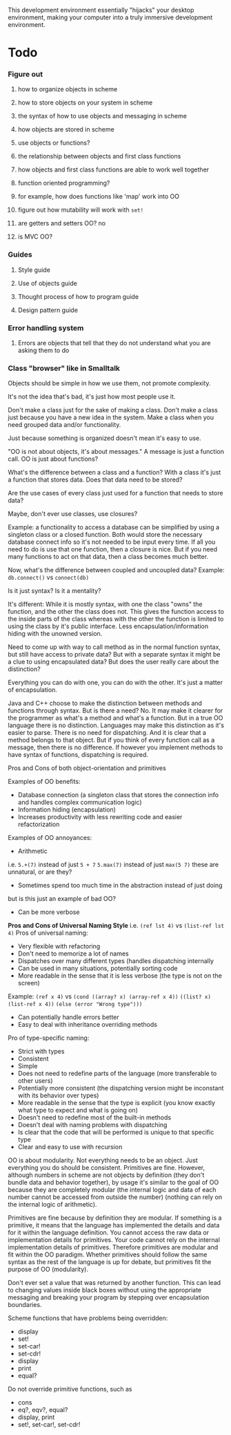 
This development environment essentially "hijacks" your desktop environment, making your computer into a truly immersive development environment.
* Todo
*** Figure out
**** how to organize objects in scheme
**** how to store objects on your system in scheme
**** the syntax of how to use objects and messaging in scheme
**** how objects are stored in scheme
**** use objects or functions?
**** the relationship between objects and first class functions
**** how objects and first class functions are able to work well together
**** function oriented programming?
**** for example, how does functions like 'map' work into OO
**** figure out how mutability will work with ~set!~
**** are getters and setters OO? no
**** is MVC OO?
*** Guides
**** Style guide
**** Use of objects guide
**** Thought process of how to program guide
**** Design pattern guide
*** Error handling system
**** Errors are objects that tell that they do not understand what you are asking them to do
*** Class "browser" like in Smalltalk


Objects should be simple in how we use them, not promote complexity.

It's not the idea that's bad, it's just how most people use it.

Don't make a class just for the sake of making a class. Don't make a class just because you have a new idea in the system. Make a class when you need grouped data and/or functionality.

Just because something is organized doesn't mean it's easy to use.

"OO is not about objects, it's about messages." A message is just a function call. OO is just about functions?



What's the difference between a class and a function?
With a class it's just a function that stores data. Does that data need to be stored?

Are the use cases of every class just used for a function that needs to store data?

Maybe, don't ever use classes, use closures?

Example: a functionality to access a database can be simplified by using a singleton class or a closed function.
Both would store the necessary database connect info so it's not needed to be input every time. If all you need to do is use that one function, then a closure is nice. But if you need many functions to act on that data, then a class becomes much better.



Now, what's the difference between coupled and uncoupled data?
Example:
~db.connect()~ vs ~connect(db)~

Is it just syntax? Is it a mentality?

It's different:
While it is mostly syntax, with one the class "owns" the function, and the other the class does not. This gives the function access to the inside parts of the class whereas with the other the function is limited to using the class by it's public interface. Less encapsulation/information hiding with the unowned version.

Need to come up with way to call method as in the normal function syntax, but still have access to private data?
But with a separate syntax it might be a clue to using encapsulated data?
But does the user really care about the distinction?

Everything you can do with one, you can do with the other. It's just a matter of encapsulation.

Java and C++ choose to make the distinction between methods and functions through syntax. But is there a need?
No. It may make it clearer for the programmer as what's a method and what's a function. But in a true OO language there is no distinction. Languages may make this distinction as it's easier to parse. There is no need for dispatching. And it is clear that a method belongs to that object. But if you think of every function call as a message, then there is no difference. If however you implement methods to have syntax of functions, dispatching is required.


Pros and Cons of both object-orientation and primitives


Examples of OO benefits:
- Database connection (a singleton class that stores the connection info and handles complex communication logic)
- Information hiding (encapsulation)
- Increases productivity with less rewriting code and easier refactorization


Examples of OO annoyances:
- Arithmetic
i.e.
 ~5.+(7)~ instead of just ~5 + 7~
~5.max(7)~ instead of just ~max(5 7)~
these are unnatural, or are they?
- Sometimes spend too much time in the abstraction instead of just doing
but is this just an example of bad OO?
- Can be more verbose



*Pros and Cons of Universal Naming Style*
i.e. ~(ref lst 4)~ vs ~(list-ref lst 4)~
Pros of universal naming:
- Very flexible with refactoring
- Don't need to memorize a lot of names
- Dispatches over many different types (handles dispatching internally
- Can be used in many situations, potentially sorting code
- More readable in the sense that it is less verbose (the type is not on the screen)
Example:
~(ref x 4)~
vs
~(cond ((array? x) (array-ref x 4))~
~((list? x) (list-ref x 4))~
~(else (error "Wrong type")))~
- Can potentially handle errors better
- Easy to deal with inheritance overriding methods
Pro of type-specific naming:
- Strict with types
- Consistent
- Simple
- Does not need to redefine parts of the language (more transferable to other users)
- Potentially more consistent (the dispatching version might be inconstant with its behavior over types)
- More readable in the sense that the type is explicit (you know exactly what type to expect and what is going on)
- Doesn't need to redefine most of the built-in methods
- Doesn't deal with naming problems with dispatching
- Is clear that the code that will be performed is unique to that specific type
- Clear and easy to use with recursion


OO is about modularity. Not everything needs to be an object. Just everything you do should be consistent. Primitives are fine. However, although numbers in scheme are not objects by definition (they don't bundle data and behavior together), by usage it's similar to the goal of OO because they are completely modular (the internal logic and data of each number cannot be accessed from outside the number) (nothing can rely on the internal logic of arithmetic).

Primitives are fine because by definition they are modular. If something is a primitive, it means that the language has implemented the details and data for it within the language definition. You cannot access the raw data or implementation details for primitives. Your code cannot rely on the internal implementation details of primitives. Therefore primitives are modular and fit within the OO paradigm. Whether primitives should follow the same syntax as the rest of the language is up for debate, but primitives fit the purpose of OO (modularity).



Don't ever set a value that was returned by another function. This can lead to changing values inside black boxes without using the appropriate messaging and breaking your program by stepping over encapsulation boundaries.


Scheme functions that have problems being overridden:
- display
- set!
- set-car!
- set-cdr!
- display
- print
- equal?


Do not override primitive functions, such as
- cons
- eq?, eqv?, equal?
- display, print
- set!, set-car!, set-cdr!
